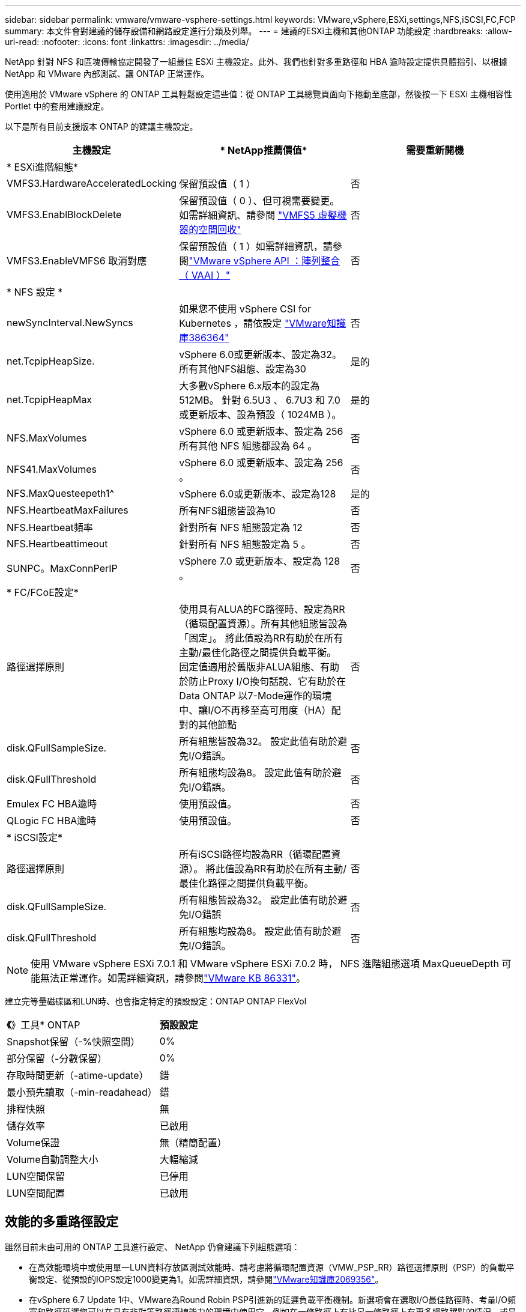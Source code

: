 ---
sidebar: sidebar 
permalink: vmware/vmware-vsphere-settings.html 
keywords: VMware,vSphere,ESXi,settings,NFS,iSCSI,FC,FCP 
summary: 本文件會對建議的儲存設備和網路設定進行分類及列舉。 
---
= 建議的ESXi主機和其他ONTAP 功能設定
:hardbreaks:
:allow-uri-read: 
:nofooter: 
:icons: font
:linkattrs: 
:imagesdir: ../media/


[role="lead"]
NetApp 針對 NFS 和區塊傳輸協定開發了一組最佳 ESXi 主機設定。此外、我們也針對多重路徑和 HBA 逾時設定提供具體指引、以根據 NetApp 和 VMware 內部測試、讓 ONTAP 正常運作。

使用適用於 VMware vSphere 的 ONTAP 工具輕鬆設定這些值：從 ONTAP 工具總覽頁面向下捲動至底部，然後按一下 ESXi 主機相容性 Portlet 中的套用建議設定。

以下是所有目前支援版本 ONTAP 的建議主機設定。

|===
| *主機設定* | * NetApp推薦價值* | *需要重新開機* 


3+| * ESXi進階組態* 


| VMFS3.HardwareAcceleratedLocking | 保留預設值（ 1 ） | 否 


| VMFS3.EnablBlockDelete | 保留預設值（ 0 ）、但可視需要變更。如需詳細資訊、請參閱 link:https://techdocs.broadcom.com/us/en/vmware-cis/vsphere/vsphere/8-0/vsphere-storage-8-0/storage-provisioning-and-space-reclamation-in-vsphere/storage-space-reclamation-in-vsphere/space-reclamation-for-guest-operating-systems.html["VMFS5 虛擬機器的空間回收"] | 否 


| VMFS3.EnableVMFS6 取消對應 | 保留預設值（ 1 ）如需詳細資訊，請參閱link:https://www.vmware.com/docs/vmw-vmware-vsphere-apis-array-integration-vaai["VMware vSphere API ：陣列整合（ VAAI ）"] | 否 


3+| * NFS 設定 * 


| newSyncInterval.NewSyncs | 如果您不使用 vSphere CSI for Kubernetes ，請依設定 https://knowledge.broadcom.com/external/article/386364/reducing-excessive-vsan-cnssync-warnings.html["VMware知識庫386364"^] | 否 


| net.TcpipHeapSize. | vSphere 6.0或更新版本、設定為32。
所有其他NFS組態、設定為30 | 是的 


| net.TcpipHeapMax | 大多數vSphere 6.x版本的設定為512MB。
針對 6.5U3 、 6.7U3 和 7.0 或更新版本、設為預設（ 1024MB ）。 | 是的 


| NFS.MaxVolumes | vSphere 6.0 或更新版本、設定為 256
所有其他 NFS 組態都設為 64 。 | 否 


| NFS41.MaxVolumes | vSphere 6.0 或更新版本、設定為 256 。 | 否 


| NFS.MaxQuesteepeth1^ | vSphere 6.0或更新版本、設定為128 | 是的 


| NFS.HeartbeatMaxFailures | 所有NFS組態皆設為10 | 否 


| NFS.Heartbeat頻率 | 針對所有 NFS 組態設定為 12 | 否 


| NFS.Heartbeattimeout | 針對所有 NFS 組態設定為 5 。 | 否 


| SUNPC。MaxConnPerIP | vSphere 7.0 或更新版本、設定為 128 。 | 否 


3+| * FC/FCoE設定* 


| 路徑選擇原則 | 使用具有ALUA的FC路徑時、設定為RR（循環配置資源）。所有其他組態皆設為「固定」。
將此值設為RR有助於在所有主動/最佳化路徑之間提供負載平衡。
固定值適用於舊版非ALUA組態、有助於防止Proxy I/O換句話說、它有助於在Data ONTAP 以7-Mode運作的環境中、讓I/O不再移至高可用度（HA）配對的其他節點 | 否 


| disk.QFullSampleSize. | 所有組態皆設為32。
設定此值有助於避免I/O錯誤。 | 否 


| disk.QFullThreshold | 所有組態均設為8。
設定此值有助於避免I/O錯誤。 | 否 


| Emulex FC HBA逾時 | 使用預設值。 | 否 


| QLogic FC HBA逾時 | 使用預設值。 | 否 


3+| * iSCSI設定* 


| 路徑選擇原則 | 所有iSCSI路徑均設為RR（循環配置資源）。
將此值設為RR有助於在所有主動/最佳化路徑之間提供負載平衡。 | 否 


| disk.QFullSampleSize. | 所有組態皆設為32。
設定此值有助於避免I/O錯誤 | 否 


| disk.QFullThreshold | 所有組態均設為8。
設定此值有助於避免I/O錯誤。 | 否 
|===

NOTE: 使用 VMware vSphere ESXi 7.0.1 和 VMware vSphere ESXi 7.0.2 時， NFS 進階組態選項 MaxQueueDepth 可能無法正常運作。如需詳細資訊，請參閱link:https://kb.vmware.com/s/article/86331?lang=en_US["VMware KB 86331"]。

建立完等量磁碟區和LUN時、也會指定特定的預設設定：ONTAP ONTAP FlexVol

|===


| *《*》工具* ONTAP | *預設設定* 


| Snapshot保留（-%快照空間） | 0% 


| 部分保留（-分數保留） | 0% 


| 存取時間更新（-atime-update） | 錯 


| 最小預先讀取（-min-readahead） | 錯 


| 排程快照 | 無 


| 儲存效率 | 已啟用 


| Volume保證 | 無（精簡配置） 


| Volume自動調整大小 | 大幅縮減 


| LUN空間保留 | 已停用 


| LUN空間配置 | 已啟用 
|===


== 效能的多重路徑設定

雖然目前未由可用的 ONTAP 工具進行設定、 NetApp 仍會建議下列組態選項：

* 在高效能環境中或使用單一LUN資料存放區測試效能時、請考慮將循環配置資源（VMW_PSP_RR）路徑選擇原則（PSP）的負載平衡設定、從預設的IOPS設定1000變更為1。如需詳細資訊，請參閱link:https://knowledge.broadcom.com/external/article?legacyId=2069356["VMware知識庫2069356"^]。
* 在vSphere 6.7 Update 1中、VMware為Round Robin PSP引進新的延遲負載平衡機制。新選項會在選取I/O最佳路徑時、考量I/O頻寬和路徑延遲您可以在具有非對等路徑連線能力的環境中使用它，例如在一條路徑上有比另一條路徑上有更多網路躍點的情況，或是在使用 NetApp All SAN Array （ ASA ）系統時使用。如需詳細資訊、請參閱 https://techdocs.broadcom.com/us/en/vmware-cis/vsphere/vsphere/8-0/vsphere-storage-8-0/understanding-multipathing-and-failover-in-the-esxi-environment/viewing-and-managing-storage-paths-on-esxi-hosts.html#GUID-1940AE9E-04CF-40BE-BB71-398621F0642E-en["變更延遲循環配置資源的預設參數"^] 。




== 其他文件

對於帶有 vSphere 7 的 FCP 和 iSCSI ，如需更多詳細資料link:https://docs.netapp.com/us-en/ontap-sanhost/hu_vsphere_7.html["搭配 ONTAP 使用 VMware vSphere 7.x"^]，請參閱適用於帶有 vSphere 8 的 FCP 和 iSCSI ，如需更多詳細資料link:https://docs.netapp.com/us-en/ontap-sanhost/hu_vsphere_8.html["搭配 ONTAP 使用 VMware vSphere 8.x"^]，請參閱適用於帶有 vSphere 7 的 NVMe 的詳細資料，如需更多詳細資料link:https://docs.netapp.com/us-en/ontap-sanhost/nvme_esxi_7.html["如需更多詳細資料、請參閱適用於 ESXi 7.x with ONTAP 的 NVMe 主機組態"^]，請參閱link:https://docs.netapp.com/us-en/ontap-sanhost/nvme_esxi_8.html["如需更多詳細資料、請參閱適用於 ESXi 8.x 與 ONTAP 的 NVMe 主機組態"^]
